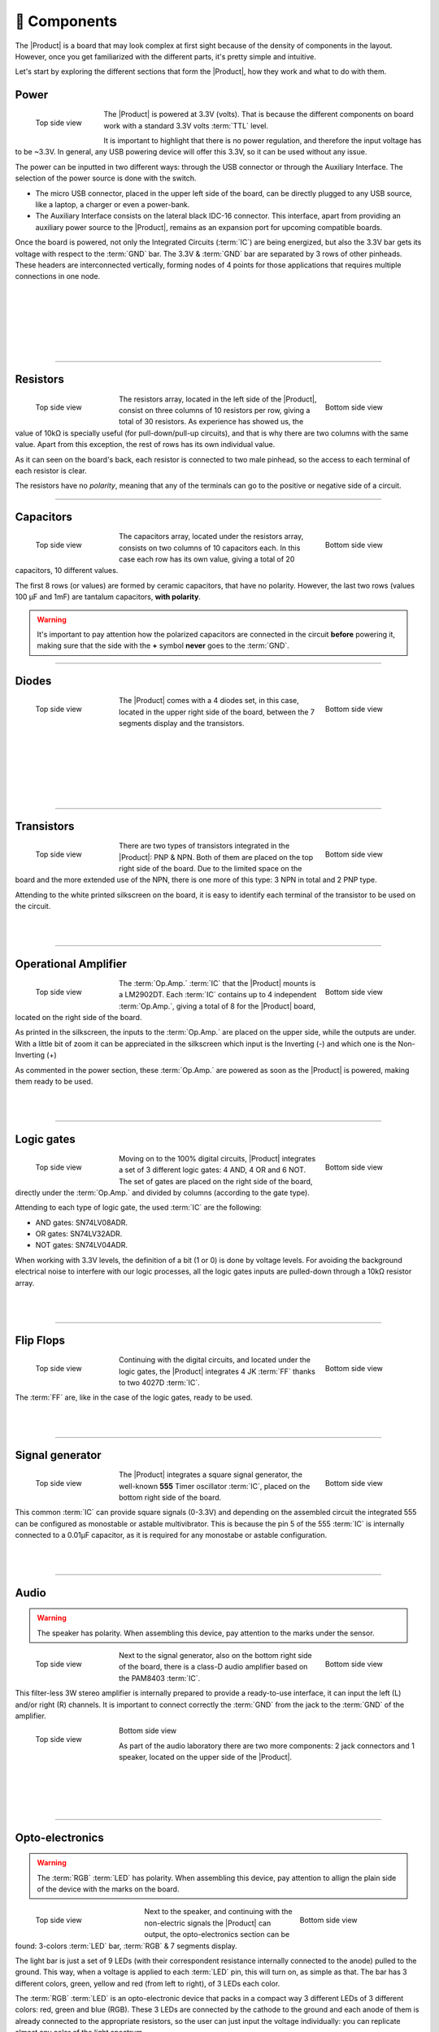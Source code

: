 📱 Components
===========
The |Product| is a board that may look complex at first sight because of the density of components in the layout. However, once you get familiarized with the different parts, it's pretty simple and intuitive.

Let's start by exploring the different sections that form the |Product|, how they work and what to do with them.

Power
-------------
.. figure:: images/components/Power_top.png
    :align: left
    :figwidth: 120px

    Top side view
    
.. image:: images/components/Power_bottom.png
    :align: right
    :figwidth: 120px

    Bottom side view

The |Product| is powered at 3.3V (volts). That is because the different components on board work with a standard 3.3V volts :term:`TTL` level.

It is important to highlight that there is no power regulation, and therefore the input voltage has to be ~3.3V. In general, any USB powering device will offer this 3.3V, so it can be used without any issue.

The power can be inputted in two different ways: through the USB connector or through the Auxiliary Interface. The selection of the power source is done with the switch.

- The micro USB connector, placed in the upper left side of the board, can be directly plugged to any USB source, like a laptop, a charger or even a power-bank.
- The Auxiliary Interface consists on the lateral black IDC-16 connector. This interface, apart from providing an auxiliary power source to the |Product|, remains as an expansion port for upcoming compatible boards.

Once the board is powered, not only the Integrated Circuits (:term:`IC`) are being energized, but also the 3.3V bar gets its voltage with respect to the :term:`GND` bar. The 3.3V & :term:`GND` bar are separated by 3 rows of other pinheads. These headers are interconnected vertically, forming nodes of 4 points for those applications that requires multiple connections in one node.

.. image:: images/components/BusBar_top.png
  :height: 120px
  :align: left
.. image:: images/components/BusBar_bottom.png
  :height: 120px
  :align: right

|
|
|
|
|
|

----------

Resistors
-------------

.. figure:: images/components/Resistors_top.png
    :align: left
    :figwidth: 150px

    Top side view

.. figure:: images/components/Resistors_bottom.png
    :align: right
    :figwidth: 150px

    Bottom side view

The resistors array, located in the left side of the |Product|, consist on three columns of 10 resistors per row, giving a total of 30 resistors. As experience has showed us, the value of 10kΩ is specially useful (for pull-down/pull-up circuits), and that is why there are two columns with the same value. Apart from this exception, the rest of rows has its own individual value.

As it can seen on the board's back, each resistor is connected to two male pinhead, so the access to each terminal of each resistor is clear.

The resistors have no *polarity*, meaning that any of the terminals can go to the positive or negative side of a circuit. 


----------

Capacitors
--------------

.. figure:: images/components/Capacitors_top.png
    :align: left
    :figwidth: 150px

    Top side view

.. figure:: images/components/Capacitors_bottom.png
    :align: right
    :figwidth: 150px

    Bottom side view


The capacitors array, located under the resistors array, consists on two columns of 10 capacitors each. In this case each row has its own value, giving a total of 20 capacitors, 10 different values.

The first 8 rows (or values) are formed by ceramic capacitors, that have no polarity. However, the last two rows (values 100 μF and 1mF) are tantalum capacitors, **with polarity**.

.. Warning::
     It's important to pay attention how the polarized capacitors are connected in the circuit **before** powering it, making sure that the side with the **+** symbol **never** goes to the :term:`GND`. 


----------

Diodes
------------

.. figure:: images/components/Diodes_top.png
    :align: left
    :figwidth: 150px

    Top side view

.. figure:: images/components/Diodes_bottom.png
    :align: right
    :figwidth: 150px

    Bottom side view


The |Product| comes with a 4 diodes set, in this case, located in the upper right side of the board, between the 7 segments display and the transistors.


|
|
|
|
|
|

----------

Transistors
--------------

.. figure:: images/components/Transistors_top.png
    :align: left
    :figwidth: 150px

    Top side view

.. figure:: images/components/Transistors_bottom.png
    :align: right
    :figwidth: 150px

    Bottom side view

    
There are two types of transistors integrated in the |Product|: PNP & NPN. Both of them are placed on the top right side of the board. Due to the limited space on the board and the more extended use of the NPN, there is one more of this type: 3 NPN in total and 2 PNP type. 


Attending to the white printed silkscreen on the board, it is easy to identify each terminal of the transistor to be used on the circuit.

|
|

----------


Operational Amplifier
---------------------

.. figure:: images/components/OpAmps_top.png
    :align: left
    :figwidth: 150px

    Top side view

.. figure:: images/components/OpAmps_bottom.png
    :align: right
    :figwidth: 150px

    Bottom side view


The :term:`Op.Amp.` :term:`IC` that the |Product| mounts is a LM2902DT. Each :term:`IC` contains up to 4 independent :term:`Op.Amp.`, giving a total of 8 for the |Product| board, located on the right side of the board.

As printed in the silkscreen, the inputs to the :term:`Op.Amp.` are placed on the upper side, while the outputs are under. With a little bit of zoom it can be appreciated in the silkscreen which input is the Inverting (-) and which one is the Non-Inverting (+)

As commented in the power section, these :term:`Op.Amp.` are powered as soon as the |Product| is powered, making them ready to be used.

|
|

----------


Logic gates
-----------

.. figure:: images/components/LogicGates_top.png
    :align: left
    :figwidth: 150px

    Top side view

.. figure:: images/components/LogicGates_bottom.png
    :align: right
    :figwidth: 150px

    Bottom side view


Moving on to the 100% digital circuits, |Product| integrates a set of 3 different logic gates: 4 AND, 4 OR and 6 NOT. The set of gates are placed on the right side of the board, directly under the :term:`Op.Amp.` and divided by columns (according to the gate type).

Attending to each type of logic gate, the used :term:`IC` are the following:

- AND gates: SN74LV08ADR. 
- OR gates: SN74LV32ADR. 
- NOT gates: SN74LV04ADR. 

When working with 3.3V levels, the definition of a bit (1 or 0) is done by voltage levels. For avoiding the background electrical noise to interfere with our logic processes, all the logic gates inputs are pulled-down through a 10kΩ resistor array.

|
|

----------

Flip Flops
-----------

.. figure:: images/components/FlipFlops_top.png
    :align: left
    :figwidth: 150px

    Top side view

.. figure:: images/components/FlipFlops_bottom.png
    :align: right
    :figwidth: 150px

    Bottom side view



Continuing with the digital circuits, and located under the logic gates, the |Product| integrates 4 JK :term:`FF` thanks to two 4027D :term:`IC`. 

The :term:`FF` are, like in the case of the logic gates, ready to be used. 

|
|

----------


Signal generator
-----------------

.. figure:: images/components/555_top.png
    :align: left
    :figwidth: 150px

    Top side view

.. figure:: images/components/555_bottom.png
    :align: right
    :figwidth: 150px

    Bottom side view



The |Product| integrates a square signal generator, the well-known **555** Timer oscillator :term:`IC`, placed on the bottom right side of the board.

This common :term:`IC` can provide square signals (0-3.3V) and depending on the assembled circuit the integrated 555 can be configured as monostable or astable multivibrator. This is because the pin 5 of the 555 :term:`IC` is internally connected to a 0.01μF capacitor, as it is required for any monostabe or astable configuration.

|
|

----------


Audio
----------------

.. WARNING:: 
    The speaker has polarity. When assembling this device, pay attention to the marks under the sensor.


.. figure:: images/components/Audio_top.png
    :align: left
    :figwidth: 150px

    Top side view

.. figure:: images/components/Audio_bottom.png
    :align: right
    :figwidth: 150px

    Bottom side view



Next to the signal generator, also on the bottom right side of the board, there is a class-D audio amplifier based on the PAM8403 :term:`IC`.

This filter-less 3W stereo amplifier is internally prepared to provide a ready-to-use interface, it can input the left (L) and/or right (R) channels. It is important to connect correctly the :term:`GND` from the jack to the :term:`GND` of the amplifier.


.. figure:: images/components/Audio_ampli_top.png
    :align: left
    :figwidth: 150px

    Top side view

.. figure:: images/components/Audio_ampli_bottom.png
    :align: right
    :figwidth: 150px

Bottom side view

As part of the audio laboratory there are two more components: 2 jack connectors and 1 speaker, located on the upper side of the |Product|.

|
|
|
|
----------

Opto-electronics
----------------
.. WARNING:: 
    The :term:`RGB` :term:`LED` has polarity. When assembling this device, pay attention to allign the plain side of the device 
    with the marks on the board.

.. figure:: images/components/OptoElectronics_top.png
    :align: left
    :figwidth: 200px

    Top side view

.. figure:: images/components/OptoElectronics_bottom.png
    :align: right
    :figwidth: 200px

    Bottom side view



Next to the speaker, and continuing with the non-electric signals the |Product| can output, the opto-electronics section can be found: 3-colors :term:`LED` bar, :term:`RGB` & 7 segments display.

The light bar is just a set of 9 LEDs (with their correspondent resistance internally connected to the anode) pulled to the ground. This way, when a voltage is applied to each :term:`LED` pin, this will turn on, as simple as that. The bar has 3 different colors, green, yellow and red (from left to right), of 3 LEDs each color.

The :term:`RGB` :term:`LED` is an opto-electronic device that packs in a compact way 3 different LEDs of 3 different colors: red, green and blue (RGB). These 3 LEDs are connected by the cathode to the ground and each anode of them is already connected to the appropriate resistors, so the user can just input the voltage individually: you can replicate almost any color of the light spectrum.

The seven segments (7s) :term:`LED` display is the last, but not least, component of the section, located between the :term:`RGB` :term:`LED` and the diodes. The 7 segments display, name that receives because of the amount of *bars* that conform each digit of the display, is internally connected to a BCD decoder :term:`IC`: the CD4511.

This BCD to seven segment decoder has 4 input and 7 output lines. This output is given to the 7 segment display, through the required resistors, so it displays the decimal number depending on the inputs.

|
|

----------


Push-buttons
------------------

.. figure:: images/components/Pushbuttons_top.png
    :align: left
    :figwidth: 150px

    Top side view

Moving to the board's inputs side, we can easily recognize the push-buttons array on the bottom area next to the capacitors.

Individually, a push-button connects the two terminals it has if it is pressed, like a switch, letting the current flow. 

On the assembled array, each of the push-buttons, if pressed, connects one of the upper pins with one of the lateral pins, depending on the column and the row.


|
|

----------

Potentiometers
----------------------

.. figure:: images/components/Potentiometers_top.png
    :align: left
    :figwidth: 100px

.. figure:: images/components/Potentiometers_bottom.png
    :align: right
    :figwidth: 100px


A potentiometer is a resistor whose values can be changed by a manual action. In the case of the |Product|, there are two different types of integrated potentiometers: 2 rotary and 1 linear, located on the bottom side, next to the audio amplifier circuit and the flip flops.

In both cases, the resistance range the mounted potentiometers is 0 to 10kΩ. The minimum values are reached, naturally, when the knob/slider, are in the left position, and the maximum when they are in the right position.

.. Warning::
    If you are assembling any circuit non-listed in the official tutorials of the |Product|, please make sure that there is some minimum resistance (>100Ω) in series with the used potentiometer. This is recommended because if the potentiometer is moved to the minimum resistance values, the current flowing through the potentiometer increases, which can damage irreversibly the component.
 
|
|


----------


Sensors
----------------

Despite two types of input components have already been presented, these cannot be considered as sensors. A sensor, or transducer, is a device that *converts* a physical parameter (such as acceleration, light or temperature) to a measurable electrical signal.

The area where the sensors are placed extends from the center of the board (under the :term:`GND` pinhead row) to the bottom edge, forming a "T".

Microphone
^^^^^^^^^^^^
.. WARNING:: 
    This device has polarity. When assembling this device, pay attention to the marks under the sensor.


.. figure:: images/components/Microphone_top.png
    :align: left
    :figwidth: 150px

    Top side view

The electrec microphone is placed on the left side of the sensor's area. The CMEJ-0627-42-P is an omnidirectional microphone with a -42dB sensitivity.


.. Warning::
    As the electrec microphone is a component with polarity, it's important to pay attention to the **+** and **-** printed signs on the silkscreen of the |Product|

|
|

----------

LDR
^^^^^^^^^^^^

.. figure:: images/components/LDR_top.png
    :align: left
    :figwidth: 150px

    Top side view

The :term:`LDR` is placed next to the microphone. The used component is the GL5528.


|
|
|
|
|

----------

Thermistor
^^^^^^^^^^^^

.. figure:: images/components/NTC_top.png
    :align: left
    :figwidth: 150px

    Top side view

The thermistor component integrated in the |Product|, next to the :term:`LDR`, is a :term:`NTC` type. This means that the resistance decreases as temperature rises. 


|
|
|

----------

Accelerometer
^^^^^^^^^^^^

.. figure:: images/components/Accelerometer_top.png
    :align: left
    :figwidth: 150px

    Top side view

.. figure:: images/components/Accelerometer_bottom.png
    :align: right
    :figwidth: 150px

    Bottom side view



The |Product| integrates a tri-axial analog accelerometers, placed on the right side of the sensor's area. The chosen device is the ADXL337 transducer from Analog Devices, able to measure up to ±3g. 

As the accelerometer :term:`IC` works with 3V, a voltage regulator is connected internally to provide the required power to the :term:`IC`. The sensor outputs 3 signals, according to each axis, from 0 to 3V that corresponds to the range from -3g to +3g. This means that, for example, when the device's Z axis is vertical (aligned with the local gravity) the X and Y axis of the sensor should read 0g, providing an output signal of ~1.5V.

|
|

----------


Gas sensor
^^^^^^^^^^^^^^^^
.. Note::
    This sensor is the only one requiring 5VDC to work. Therefore it will only work when there is a USB powering the board. 
    You can verify this sensor is working through the :term:`LED` close to the sensor.

.. figure:: images/components/Gas_top.png
    :align: left
    :figwidth: 150px

    Top side view

.. figure:: images/components/Gas_bottom.png
    :align: right
    :figwidth: 150px

    Bottom side view


Despite you can mount any other MQ sensor series, the one by default is the MQ-2. This device is a :term:`MOS` sensor. Metal oxide sensors are also known as Chemiresistors because sensing is based on the change in resistance of the sensing material when exposed to gasses.

In the case of the MQ-2, the MOS reacts to LPG, Smoke, Alcohol, Propane, Hydrogen, Methane and Carbon Monoxide concentrations, ranging from 200 to 10000 :term:`ppm`.

.. admonition:: And, by the way...
    In the case of a sensor reading of 100 :term:`ppm` of CO it would mean that only 100 molecules (out of 1 million) present on the gas would be CO, and the other 999900 would be any other gas.

|
|
|
|
----------


Tactile sensor
^^^^^^^^^^^^^^^^
.. figure:: images/components/Tactile_top.png
    :align: left
    :figwidth: 150px

    Top side view



The *tactile* sensor is based on conductivity (or resistivity). It works by measuring the conductivity of any item in contact with the top's layer expoded pad. The sensor is formed by a 2 sets of horizontal lines interconnected vertically. If any conductive item (like a drop of water or a finger) is in contact with the layer, the resistance in between the two pins decreases.
